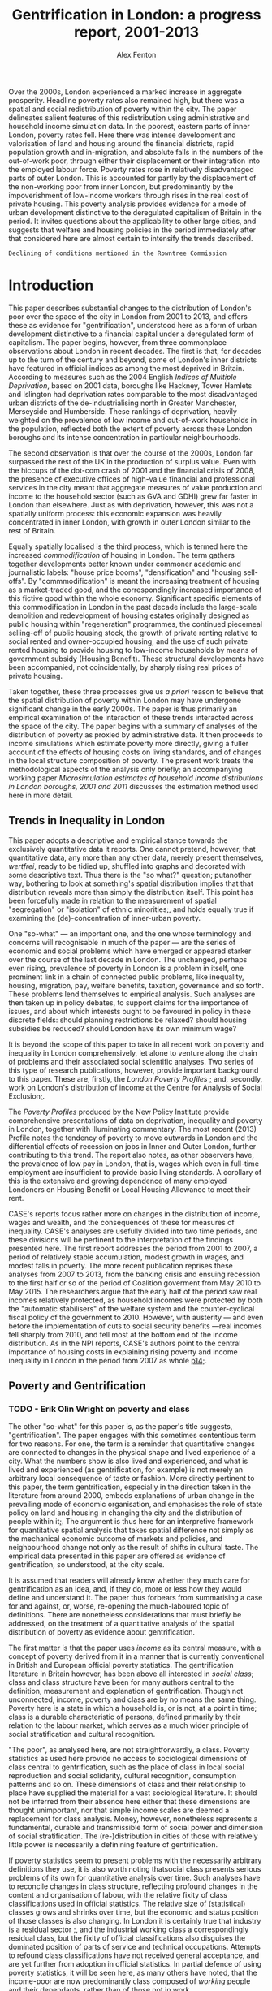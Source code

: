 #+TITLE: Gentrification in London: a progress report, 2001-2013
#+AUTHOR: Alex Fenton
#+PROPERTY: header-args:R :session *R-LondonGrowthPoverty* :cache yes :exports results
#+OPTIONS: toc:nil
#+LATEX_CLASS: generic-paper
#+LATEX_HEADER:\IfFileExists{secca-article.sty}{\usepackage{secca-article}}{}
#+LATEX_HEADER: \addbibresource{everything.bib}

#+BEGIN_ABSTRACT
Over the 2000s, London experienced a marked increase in aggregate prosperity. Headline poverty rates also remained high, but there was a spatial and social redistribution of poverty within the city. The paper delineates salient features of this redistribution using administrative and household income simulation data. In the poorest, eastern parts of inner London, poverty rates fell. Here there was intense development and valorisation of land and housing around the financial districts, rapid population growth and in-migration, and absolute falls in the numbers of the out-of-work poor, through either their displacement or their integration into the employed labour force. Poverty rates rose in relatively disadvantaged parts of outer London. This is accounted for partly by the displacement of the non-working poor from inner London, but predominantly by the impoverishment of low-income workers through rises in the real cost of private housing. This poverty analysis provides evidence for a mode of urban development distinctive to the deregulated capitalism of Britain in the period. It invites questions about the applicability to other large cities, and suggests that welfare and housing policies in the period immediately after that considered here are almost certain to intensify the trends described.
#+END_ABSTRACT

#+TOC: headlines 2
#+LATEX: \listoftables
#+LATEX: \listoffigures

=Declining of conditions mentioned in the Rowntree Commission=
* Introduction
This paper describes substantial changes to the distribution of London's poor over the space of the city in London from 2001 to 2013, and offers these as evidence for "gentrification", understood here as a form of urban development distinctive to a financial capital under a deregulated form of capitalism. The paper begins, however, from three commonplace observations about London in recent decades. The first is that, for decades up to the turn of the century and beyond, some of London's inner districts have featured in official indices as among the most deprived in Britain. According to measures such as the 2004 English /Indices of Multiple Deprivation/, based on 2001 data, boroughs like Hackney, Tower Hamlets and Islington had deprivation rates comparable to the most disadvantaged urban districts of the de-industrialising north in Greater Manchester, Merseyside and Humberside. These rankings of deprivation, heavily weighted on the prevalence of low income and out-of-work households in the population, reflected both the extent of poverty across these London boroughs and its intense concentration in particular neighbourhoods.

The second observation is that over the course of the 2000s, London far surpassed the rest of the UK in the production of surplus value. Even with the hiccups of the dot-com crash of 2001 and the financial crisis of 2008, the presence of executive offices of high-value financial and professional services in the city meant that aggregate measures of value production and income to the household sector (such as GVA and GDHI) grew far faster in London than elsewhere. Just as with deprivation, however, this was not a spatially uniform process: this economic expansion was heavily concentrated in inner London, with growth in outer London similar to the rest of Britain.

Equally spatially localised is the third process, which is termed here the increased /commodification/ of housing in London. The term gathers together developments better known under commoner academic and journalistic labels: "house price booms", "densification" and  "housing sell-offs". By "commmodification" is meant the increasing treatment of housing as a market-traded good, and the correspondingly increased importance of this fictive good within the whole economy. Significant specific elements of this commodification in London in the past decade include the large-scale demolition and redevelopment of housing estates originally designed as public housing within "regeneration" programmes, the continued piecemeal selling-off of public housing stock, the growth of private renting relative to social rented and owner-occupied housing, and the use of such private rented housing to provide housing to low-income households by means of government subsidy (Housing Benefit). These structural developments have been accompanied, not coincidentally, by sharply rising real prices of private housing.

Taken together, these three processes give us /a priori/ reason to believe that the spatial distribution of poverty within London may have undergone significant change in the early 2000s. The paper is thus primarily an empirical examination of the interaction of these trends interacted across the space of the city. The paper begins with a summary of analyses of the distribution of poverty as proxied by administrative data. It then proceeds to income simulations which estimate  poverty more directly, giving a fuller account of the effects of housing costs on living standards, and of changes in the local structure composition of poverty. The present work treats the methodological aspects of the analysis only briefly; an accompanying working paper /Microsimulation estimates of household income distributions in London boroughs, 2001 and 2011/ discusses the estimation method used  here in more detail.

** Trends in Inequality in London
This paper adopts a descriptive and empirical stance towards the exclusively quantitative data it reports. One cannot pretend, however, that quantitative data, any more than any other data, merely present themselves, /wertfrei/, ready to be tidied up, shuffled into graphs and decorated with some descriptive text. Thus there is the "so what?" question; putanother way, bothering to look at something's spatial distribution implies that that distribution reveals more than simply the distribution itself. This point has been forcefully made in relation to the measurement of spatial "segregation" or "isolation" of ethnic minorities[[cite:simpson_statistics_2004][;]], and holds equally true if examining the (de)-concentration of inner-urban poverty.

One "so-what" — an important one, and the one whose terminology and concerns will recognisable in much of the paper — are the series of economic and social problems which have emerged or appeared starker over the course of the last decade in London. The unchanged, perhaps even rising, prevalence of poverty in London is a problem in itself, one prominent link in a chain of connected public problems, like inequality, housing, migration, pay, welfare benefits, taxation, governance and so forth. These problems lend themselves to empirical analysis. Such analyses are then taken up in policy debates, to support claims for the importance of issues, and about which interests ought to be favoured in policy in these discrete fields: should planning restrictions be relaxed? should housing subsidies be reduced? should London have its own minimum wage?

It is beyond the scope of this paper to take in all recent work on poverty and inequality in London comprehensively, let alone to venture along the chain of problems and their associated social scientific analyses. Two series of this type of research publications, however, provide important background to this paper. These are, firstly, the /London Poverty Profiles/ [[cite:aldridge_londons_2013][;]] and, secondly, work on London's distribution of income at the Centre for Analysis of Social Exclusion[[cite:lupton_prosperity_2013,vizard_changing_2015][;]].

The /Poverty Profiles/ produced by the New Policy Institute provide comprehensive presentations of data on deprivation, inequality and poverty in London, together with illuminating commentary. The most recent (2013) Profile notes the tendency of poverty to move outwards in London and the differential effects of recession on jobs in Inner and Outer London, further contributing to this trend. The report also notes, as other observers have, the prevalence of low pay in London, that is, wages which even in full-time employment are insufficient to provide basic living standards. A corollary of this is the extensive and growing dependence of many employed Londoners on Housing Benefit or Local Housing Allowance to meet their rent.

CASE's reports focus rather more on changes in the distribution of income, wages and wealth, and the consequences of these for measures of inequality. CASE's analyses are usefully divided into two time periods, and these divisions will be pertinent to the interpretation of the findings presented here. The first report addresses the period from 2001 to 2007, a period of relatively stable accumulation, modest growth in wages, and modest falls in poverty. The more recent publication reprises these analyses from 2007 to 2013, from the banking crisis and ensuing recession to the first half or so of the period of Coalition goverment from May 2010 to May 2015. The researchers argue that the early half of the period saw real incomes relatively protected, as household incomes were protected by both the "automatic stabilisers" of the welfare system and the counter-cyclical fiscal policy of the government to 2010. However, with austerity — and even before the implementation of cuts to social security benefits —real incomes fell sharply from 2010, and fell most at the bottom end of the income distribution. As in the NPI reports, CASE's authors point to the central importance of housing costs in explaining rising poverty and income inequality in London in the period from 2007 as whole [[cite:vizard_changing_2015][p14;]].

** Poverty and Gentrification
*** TODO - Erik Olin Wright on poverty and class
The other "so-what" for this paper is, as the paper's title suggests, "gentrification". The paper engages with this sometimes contentious term for two reasons. For one, the term is a reminder that quantitative changes are connected to changes in the physical shape and lived experience of a city. What the numbers show is also lived and experienced, and what is lived and experienced (as gentrification, for example) is not merely an arbitrary local consequence of taste or fashion. More directly pertinent to this paper, the term gentrification, especially in the direction taken in the literature from around 2000, embeds explanations of urban change in the prevailing mode of economic organisation, and emphasises the role of state policy on land and housing in changing the city and the distribution of people within it[[cite:hackworth_changing_2001][;]]. The argument is thus here for an interpretive framework for quantitative spatial analysis that takes spatial difference not simply as the mechanical economic outcome of markets and policies, and neighbourhood change not only as the result of shifts in cultural taste. The empirical data presented in this paper are offered as evidence of gentrification, so understood, at the city scale.

It is assumed that readers will already know whether they much care for gentrification as an idea, and, if they do, more or less how they would define and understand it. The paper thus forbears from summarising a case for and against, or, worse, re-opening the much-laboured topic of definitions. There are nonetheless considerations that must briefly be addressed, on the treatment of a quantitative analysis of the spatial distribution of poverty as evidence about gentrification.

The first matter is that the paper uses /income/ as its central measure, with a concept of poverty derived from it in a manner that is currently conventional in British and European official poverty statistics. The gentrification literature in Britain however, has been above all interested in /social class/; class and class structure have been for many authors central to the definition, measurement and explanation of gentrification. Though not unconnected, income, poverty and class are by no means the same thing. Poverty here is a state in which a household is, or is not, at a point in time; class is a durable characteristic of persons, defined primarily by their relation to the labour market, which serves as a much wider principle of social stratification and cultural recognition.

"The poor", as analysed here, are not straightforwardly, a class. Poverty statistics as used here provide no access to sociological dimensions of class central to gentrification, such as the place of class in local social reproduction and social solidarity, cultural recognition, consumption patterns and so on. These dimensions of class and their relationship to place have supplied the material for a vast sociological literature.  It should not be inferred from their absence here either that these dimensions are thought unimportant, nor that simple income scales are deemed a replacement for class analysis. Money, however, nonetheless represents a fundamental, durable and transmissible form of social power and dimension of social stratification. The (re-)distribution in cities of those with relatively little power is necessarily a definining feature of gentrification.

If poverty statistics seem to present problems with the necessarily arbitrary definitions they use, it is also worth noting thatsocial class presents serious problems of its own for quantitative analysis over time. Such analyses have to reconcile changes in class structure, reflecting profound changes in the content and organisation of labour, with the relative fixity of class classifications used in official statistics. The relative size of (statistical) classes grows and shrinks over time, but the economic and status position of those classes is also changing. In London it is certainly true that industry is a residual sector [[cite:hamnett_new_2009][;]], and the industrial working class a correspondingly residual class, but the fixity of official classifications also disguises the dominated position of parts of service and technical occupations. Attempts to refound class classifications have not received general acceptance, and are yet further from adoption in official statistics. In partial defence of using poverty statistics, it will be seen here, as many others have noted, that the income-poor are now predominantly class composed of /working/ people and their dependants, rather than of those not in work.

/Displacement/ is another watchword of gentrification studies that is relevant to the interpretation of the material which follows: whether, and how, changes in neighbourhoods lead to the exclusion of previous residents.  The notion of displacement appears to set a high burden of proof for those seeking to demonstrate gentrification[[cite:slater_eviction_2006][p748;]]. Not only must something be shown to have occurred (people moving away, a change in the character of the neighbourhood), but it must also be attributable to the recomposition of the neighbourhood /and/ be demonstrated to be involuntary or disadvantageous.

This paper reports only area aggregate rates and counts, and does so only at two cross-sections. It has nothing direct to say about the changing circumstances of individuals and households over time, let alone the structure of motivations and constraints within which such changes have unfolded. Although the analysis examines the composition of poverty over time, it cannot assess the different possible causes of change — the improved circumstances of existing residents, as against moves, voluntary or otherwise, of populations in and out of areas. The area aggregate changes discussed here are in thus necessary, but not sufficient evidence, for one form of displacement. The extent to which the changes presented reflect "displacement" is left open. A sanguine view, however, that the spatial redistribution of poverty demonstrated can be attributed to the beneficial workings of an expanding economy, active labour market interventions and the exercise of residential choice in housing is implausible. Very few, after all, choose to be poor.
* Outline, Methods and Sources
The empirical analysis which follows is divided into two main sections. The first uses administrative data to describe the changing /distribution/ of poverty over the period 2001 to 2013. It looks particularly at the relationship between this and patterns of population growth and housing development. The second section uses simulation data to look in more detail at the changing /composition/ of poverty, in particular, changes in housing tenure and employment status. Two different sources are used for these two sections.
** Administrative poverty proxies
Standard UK government survey measures of income poverty are not available at spatial scales below regions. The first section uses a proxy measure, the /Unadjusted Means-Tested Benefits Rate/ (UMBR). This dataset provides observations annually from 2001 to 2013, for around 40,000 small geographic units in Britain, including somewhat under 5,000 in London, and is based on administrative data on major means-tested social security benefits, such as Income Support and Job-Seeker's Allowance[[cite:fenton_unadjusted_2015][;]]. It is not directly a poverty rate (because not all poor households receive means-tested benefits, and not all benefit recipients are income-poor), but exhibits a strongly linear correlation with conventional poverty rates. The advantages of this dataset for the analysis lie in its geographic detail and consistent measurement for the period of interest. It is measured to UK-standard geographic boundaries, which enable it to be linked to other data sources, as here, where it is examined against administrative data on dwelling value and numbers.
** Income Simulations
A disadvantage of UMBR, and of deprivation indices using similar approaches, is that they say little about the composition of poverty, and are insensitive to increases in in-work poverty caused by low wages and housing costs. For this reason, the second empirical section uses simulated estimates of the whole income distribution for individual London boroughs to refine the findings from the preceding section. These simulation estimates combine local area census tables and tax data with detailed sample survey information on income from the /Households Below Average Income/ (HBAI) series. The simulation technique and the resulting estimates are discussed in detail in an accompanying paper, /Microsimulation estimates of household income distributions in London boroughs, 2001 and 2011/. In short, they allow the kind of income and poverty analyses typically done with HBAI at national and regional level to be carried out for smaller areas, here London boroughs. Their value for the present work lies particularly in their measuring income poverty directly in conventional terms, accounting for household size and housing costs, and the possibility of looking at income and poverty prevalence for population subgroups.
* The Spatial Redistribution of Poverty
Figure \ref{fig:umbr-distribution} presents the distribution of poverty (based on the UMBR proxy) across London in four years between 2001 and 2013. In it around 4,800 base areal units, Lower-Level Super Output Areas,  are grouped into hexagonal zones. The space allotted to inner London is increased to show the geographic trends more clearly. The approximate boundaries of the five NUTS2 areas of London — based on the Office for National Statistics definition[fn:2] — are outlined with thick white lines.

The picture presented will be familiar from any number of mappings of income poverty, material deprivation and social exclusion based on a wide variety of sources[[cite:mclennan_english_2011][p69;For example, ]]. It shows the highest concentrations of poverty in inner East London, particularly in the boroughs of Hackney, Tower Hamlets and Islington, and extending into parts of Islington, Southwark and Lambeth. Although the areas with the absolute highest poverty in 2001 were in inner London, parts of outer London also have high poverty rates, notably in Brent, Croydon and Enfield.

#+NAME: my-libraries
#+BEGIN_SRC R :exports none :results output silent
  library(readr)
  library(ggplot2)
  library(reldist)
  library(plyr)
  library(reshape2)
  library(data.table)
  library(scales)
  library(gridExtra)
  source("../r/ipf_functions.r")
  source("chart_style.r")
  # Definitions of London boroughs, names
  source("little_helpers.r")
#+END_SRC

#+NAME: my-secret-setup-umbr
#+BEGIN_SRC R :exports none :results output silent
  if ( ! exists("umbr.l") ) {
    umbr <- read_csv("../../umbr2/umbr14-esw.csv")
    # LSOA to LA, London only
    oa.11.lookup <- read_csv("oa_lsoa_msoa_la_lookup.csv")
    lsoa.2.la.ln <- subset(oa.11.lookup,
                           ! duplicated(LSOA11CD) &
                           (LAD11NM %in% borough.defs$LA.NAME))
    umbr.l <- merge(umbr, lsoa.2.la.ln,
                    by.x="Geogcode", by.y="LSOA11CD")
    umbr.l <- merge(umbr.l, borough.defs,
                    by.x="LAD11NM", by.y="LA.NAME")
  }

  # Hexagon design
  if ( ! exists("umbr.hex") ) {
      # Centroids
      lsoa.hexes <- read_csv("hex_lsoa_memberships.csv")

      umbr.hex <- data.table(merge(umbr.l, lsoa.hexes,
                                   by.x="Geogcode", by.y="lsoa"))
      # The ggplot map outlines to go with this
      base.hex <- read_csv("hex_outlines_hexes.csv")
      la.hex <- read_csv("hex_outlines_la.csv")
      nuts3.hex <- read_csv("hex_outlines_nuts3.csv") # This is old NUTS!
  }
#+END_SRC

#+NAME: fig:umbr-distribution
#+BEGIN_SRC R :results output graphics :file fig/umbr-hex-distr.pdf :width 4.5 :height 3.5
  hex.rates <- umbr.hex[,list("All.MTB"=sum(All.MTB, na.rm=TRUE),
                              "Hholds"=sum(Hholds, na.rm=TRUE)),
                        by=c("Year", "hex.id")]
  hex.rates[,UMBR:=All.MTB/Hholds]

  hex.toplot <- merge(base.hex, hex.rates, by.x="id", by.y="hex.id")
  hex.toplot <- subset(hex.toplot, Year %in% c(2001, 2006, 2009, 2013))

  # Must be in correct order to plot correctly
  hex.toplot <- hex.toplot[order(hex.toplot$Year,
                                 hex.toplot$id,
                                 hex.toplot$order),]

  ggplot(data=hex.toplot, aes(x=long, y=lat, group=group)) +
      geom_polygon(aes(fill=UMBR), alpha=1) +
      scale_fill_gradientn("UMBR", colours=c(blue, grey.1, red.1,  red.2, red.3),
                           guide="colorbar", label=percent) +
      geom_polygon(data=la.hex, aes(group=la),
                   fill="transparent", colour=white, size=0.25) +
      geom_polygon(data=nuts3.hex, aes(group=n3),
                   fill="transparent", colour=white, size=1) +
      facet_wrap(~Year) +
      coord_equal() +
      the_map_theme_legend_right
#+END_SRC

#+LABEL: fig:umbr-distribution
#+CAPTION[Map of distribution of UMBR poverty proxy rate in London since 2001]: Distribution of UMBR poverty proxy rate in London, 2001, 2005, 2009 and 2013. The approximate outlines of the NUTS3 divisions are shown in white.
#+RESULTS[1d1b66bca78aa525b3f5e215e26b4a53dc3846df]: fig:umbr-distribution
[[file:fig/umbr-hex-distr.pdf]]

#+NAME: fig:umbr-hex-change
#+BEGIN_SRC R :results output graphics :file fig/umbr-hex-change.pdf :width 4.5 :height 2
  hex.diffs <- merge(subset(hex.rates, Year==2001),
                     subset(hex.rates, Year==2013),
                     by="hex.id", suffixes=c(".01", ".13"))
  hex.d.toplot <- merge(base.hex, hex.diffs, by.x="id", by.y="hex.id")
  hex.d.toplot <- hex.d.toplot[order(hex.d.toplot$id, hex.d.toplot$order),]

  chg.min <- min(hex.d.toplot$UMBR.13 - hex.d.toplot$UMBR.01)
  chg.max <- max(hex.d.toplot$UMBR.13 - hex.d.toplot$UMBR.01)
  # chg.min is roughly double chg.max

  colpal.unbalanced <- c(dark.blue, blue, grey.1, red.2)
  colpal.breaks <- rescale(c(chg.min, mean(chg.min,0), 0, chg.max))
ggplot(data=hex.d.toplot, aes(x=long, y=lat, group=group)) +
    geom_polygon(aes(fill=UMBR.13-UMBR.01), alpha=1) +
    scale_fill_gradientn("UMBR change\n2001-13",
                         colours=colpal.unbalanced,
                         values=colpal.breaks,
                         labels=percent_format()) +
        geom_polygon(data=la.hex, aes(group=la),
                     fill="transparent", colour=white, size=0.25) +
            geom_polygon(data=nuts3.hex, aes(group=n3),
                         fill="transparent", colour=white, size=1) +
                coord_equal() +
                    the_map_theme_legend_right
#+END_SRC

#+LABEL: fig:umbr-hex-change
#+CAPTION[Map of changes in the UMBR poverty proxy rate 2001 - 2013]: Changes in the UMBR poverty proxy rate, showing the difference between the 2001 and 2013 rates.
#+RESULTS[85c1ef08473567f5f001fa56804c8061d92bb8e2]: fig:umbr-hex-change
[[file:fig/umbr-hex-change.pdf]]

The maps also show, however, the changes in this distribution over the period examined here. The poverty proxy rate fell sharply in the areas of its highest concentration in inner East London, which is consistent with, for example, trends in official deprivation indices[[cite:leeser_english_2011][;]]. In the same time period, poverty rates have risen in several parts of outer London, above all in those parts which started the period relatively deprived in comparison to outer London as a whole. This change is brought out clearly in figure \ref{fig:umbr-hex-change}. In the most-changed parts of inner London, UMBR rates fell by as much as 12 percentage points (for reference, the most deprived parts of inner East London having rates in 2001 in the range of 30 to 40).

#+NAME: fig:umbr-nuts-changes
#+BEGIN_SRC R :results output graphics :file fig/umbr-nuts3-changes.pdf :width 4.5 :height 2.5
  umbr.l.dt <- data.table(umbr.l)

  inout <- data.table(umbr.l)[,sum(All.MTB, na.rm=TRUE) /
                                  sum(Hholds, na.rm=TRUE),
                              by=c("Year","NUTS2")]
  inout$NUTS2 <- gsub(" - ", "\n", inout$NUTS2)

  my.nuts.pal <- c(dark.blue, red.3, blue, grey.2, red.2)
  ggplot(inout, aes(x=Year, y=V1)) +
  geom_line(aes(colour=NUTS2), linetype=1, size=1) +
  geom_smooth(method="lm", aes(colour=NUTS2),
              se=FALSE, linetype=3, size=1) +
  scale_colour_manual("", values=my.nuts.pal) +
  labs(x="Year", y="UMBR") +
  theme(legend.position="right")
#+END_SRC

#+LABEL: fig:umbr-nuts-changes
#+CAPTION[UMBR rates by NUTS3 areas, 2001 to 2013]: UMBR aggregate rates by NUTS3 areas, 2001 to 2013.
#+RESULTS[4af4cabacdd1f494a43e7b9a97ff848d6d07bb78]: fig:umbr-nuts-changes
[[file:fig/umbr-nuts3-changes.pdf]]

The underlying trend is made yet clearer in figure \ref{fig:umbr-nuts-changes} by charting the aggregate UMBR rate for the five NUTS2 areas over the 2000s. Inner East London saw sharply falling poverty rates, whilst all three Outer London areas had rising poverty. Inner and Outer East London appear to be rapidly converging. The effects of the recession show up here as a rise in the poverty rate (primarily due to increases in the number of Job-Seeker's Allowance claims). This rise was greater in Outer London, and the recovery from it slower; in most of Inner London, the benefit-based proxy had not, by 2013, reached its pre-recession low.

** Population growth, densification and valorisation of housing
It is important to note that the poverty proxy rates in many of the poorest neighbourhoods fell primarily not because the /number/ of poor people (the numerator of the UMBR rate), decreased, but because there were large increases in the total households in the area (the denominator of the UMBR rate). There is a consistent relationship between dwelling density, poverty, and increase in population over the period. The poorest neighbourhoods in 2001 were those most densely built-up with dwellings. These same dense, poor, inner London neighbourhoods were subject to the greatest increases in density through net additions to the dwelling stock. The  net upward change in total population in these areas was much greater than growth in the poor population, as measured by UMBR.

In the relatively deprived neighbourhoods of Outer London by contrast, increases in the poor population were of similar size to the increases in the household totals, and poverty rates rose. As figure \ref{fig:household-increase} shows, few parts of Outer London experienced anything like the intensity of development and net additions to the household population. The most intense development of housing occurred in the former Docklands, and in parts of Tower Hamlets, Hackney and Islington — i.e., surrounding the two main financial districts of London, the City and the Docklands.

#+NAME: fig:household-increase
#+BEGIN_SRC R :results output graphics :file fig/umbr-households.pdf :width 4.5 :height 2
  chg.min <- min(hex.d.toplot$Hholds.13 / hex.d.toplot$Hholds.01 - 1)
  chg.max <- max(hex.d.toplot$Hholds.13 / hex.d.toplot$Hholds.01 - 1)

  ggplot(data=hex.d.toplot, aes(x=long, y=lat, group=group)) +
      geom_polygon(aes(fill=Hholds.13/Hholds.01-1), alpha=1) +
          scale_fill_gradientn("Households % increase",
                               colours=colpal.diverging,
                               values=rescale(c(chg.min, 0, chg.max))) +
              geom_polygon(data=nuts3.hex, aes(group=n3), fill="transparent", colour="white", size=1) +
              geom_polygon(data=la.hex, aes(group=la), fill="transparent", colour="white", size=0.25) +
                  coord_equal() +
                      the_map_theme_legend_right
#+END_SRC

#+LABEL: fig:household-increase
#+CAPTION[Map of household growth 2001-2013]: Proportional change in the total number of households 2001 to 2013 (based on the UMBR dataset).
#+RESULTS[8978138795b67210ec616706e11c2ddd9e4139d1]: fig:household-increase
[[file:fig/umbr-households.pdf]]

Furthermore, this housing, as with that of developments further west on the river Thames, was of high value relative to what stood there at the start of the period under study. Figure \ref{fig:dwelling-value-change} uses Council Tax banding information to show this upward shift in mean values in inner East London and along the riverside. Council Tax bandings are preferred here to market sale prices as a measure of dwelling value because they are assessed from the notional price at a fixed point in time, thus making values comparable without need to adjust for overall house price inflation. Thus the shifts in mean value here reflect only the effects of demolitions and additions to the housing stock: what kind of housing was built, and what kind of housing was removed.

#+NAME: fig:dwelling-value-change
#+BEGIN_SRC R :results output graphics :file fig/dwell-value.pdf :width 4.5 :height 2
  dw.01 <- read.delim("../data/lnd-ctax_band-lsoa-2001.tab", skip=5)
  dw.01 <- dw.01[,c(1:10, 13, 14, 16, 18, 20, 22, 24, 26, 28, 30)]
  colnames(dw.01)[11:20] = c("All", LETTERS[1:8], "X")
  dw.01$value.tot <- apply(dw.01[,LETTERS[1:8]], 1,
                           function(x) sum(x * 1:8) )
  dw.01$mean.band <- apply(dw.01[,LETTERS[1:8]], 1,
                           function(x) sum(x * 1:8) / sum(x) )

  dw.11 <- read.delim("../data/lnd-ctax_band-lsoa-2011.tab", skip=5)
  dw.11 = dw.11[,c(11, 15, 16, 18, 20, 22, 24, 26, 28, 30, 32, 34)]
  colnames(dw.11)[2:12] = c("All", LETTERS[1:8], "I", "X")
  dw.11$value.tot <- apply(dw.11[,LETTERS[1:8]], 1,
                           function(x) sum(x * 1:8) )
  dw.11$mean.band <- apply(dw.11[,LETTERS[1:8]], 1,
                           function(x) sum(x * 1:8) / sum(x) )

  dw <- merge(dw.01, dw.11, by="LSOA_CODE",
              all.y=FALSE, suffixes=c(".01", ".11"))
  hex.01 <- read.csv("hex_lsoa01_memberships.csv")
  dw.hex <- merge(dw, hex.01, by.x="LSOA_CODE", by.y="LSOA01CD")
  hex.tots <- aggregate(cbind(All.01, All.11,
                              value.tot.01, value.tot.11)~hex.id, dw.hex, sum)

  hex.tots$mean.value.01 <- with(hex.tots, value.tot.01/All.01)
  hex.tots$mean.value.11 <- with(hex.tots, value.tot.11/All.11)
  hex.tots$value.change <- with(hex.tots, mean.value.11 - mean.value.01)

  hx.to.plot <- merge(hex.tots, base.hex, by.x="hex.id", by.y="id")
  hx.to.plot <- hx.to.plot[order(hx.to.plot$hex.id, hx.to.plot$order),]

  ggplot(data=hx.to.plot, aes(x=long, y=lat, group=group)) +
      geom_polygon(aes(fill=value.change), alpha=1) +
          scale_fill_gradientn("Mean Tax Band shift",
                               colours=colpal.diverging) +
              geom_polygon(data=nuts3.hex, aes(group=n3), fill="transparent", colour="white", size=1) +
                  geom_polygon(data=la.hex, aes(group=la), fill="transparent", colour="white", size=0.25) +
                      coord_equal() +
                          the_map_theme_legend_right
#+END_SRC

#+LABEL: fig:dwelling-value-change
#+CAPTION[Map of shift in mean dwelling value, 2001 to 2011]: Shift in mean dwelling value, based on Council Tax records, 2001 to 2011.
#+RESULTS[5fa03bcbeabbe117a22813987f0d13e714190300]: fig:dwelling-value-change
[[file:fig/dwell-value.pdf]]

To summarise our results thus far: we cannot judge what proportion of the increased counts of poverty (proxied here by social security benefits) in outer London are the consequence of moves by poor households from inner to outer London. We can, however, be certain that the spatial distribution of net additional poor households was markedly different to the prior distribution of poverty. Additional information on household growth and dwelling value change in high-poverty areas of inner London confirm the distinct pattern of investment in land and housing, on sites that "evince that mix of relative deprivation and development potential which promises a substantial uplift in value, given the right catalytic boost."[[cite:keddie_market_2010][p58;]]

Given the influence in some areas of net additional housing upon poverty rates, it should be acknowledged that there has been a debate about whether "new build gentrification" might be regarded as benign, because it does not appear to directly displace existing residents[[cite:davidson_new-build_2010][;A summary, and a case "against" new-build gentrification can be found in]]. Major housing developments in London included both formerly industrial or commercial land, and sites with large amounts of existing social housing. The dwelling stock data used here offer opportunities to pursue this question further, but this must be taken up elsewhere. We turn instead to the simulation estimates, to examine the apparent redistribution of poverty to outer London more closely.
* The Changing Structure of Poverty
Whilst small-area proxies allow investigation of the fine spatial distribution of poverty, they also omit pertinent information. In the current context perhaps the most important of these is the effect of housing costs on the adequacy of incomes that households have left for consumption, and hence the prevalence of in-work poverty. UMBR directly counts only low-income households receiving out-of-work income-replacement benefits, whilst research such as the /Poverty Profiles/ points to the sharply rising proportion of the poor who are poor /despite/ being in work. A different approach is necessary to acccount for the effects of such changes on the composition of poverty on its spatial distribution.

The remaining results presented in this paper come from borough-level income and poverty simulations using /Households Below Average Income/ and census data. The simulations employ a standard notion of reported income from all sources (earnings, benefits, investments), which is deemed shared within a benefit unit (roughly, a family), adjusted for the number of adults and children who live on that income, and measured after housing costs have been deducted in order to give a residual income available for consumption. A person is defined as poor when the benefit unit of which they are a member has such an income which is less than 60% of the national median[fn:4]. These simulations imply London-wide poverty rates and income distributions that are consistent with, though not identical to those derived directly from HBAI; the accompanying paper looks at this in more detail[fn:1]. 

#+NAME: setup-simulations
#+BEGIN_SRC R :exports none :results silent
  setwd("../ipf")

  # Load the HBAI datasets
  if ( ! exists("hbai.01.ln") ) {
      source("frs_2001-load_recode.r")
      hbai.01.ln <- subset(hbai, GVTREGN==8)
  }
  if ( ! exists("hbai.11.ln") ) {
      source("frs_2011-load_recode.r")
      hbai.11.ln <- subset(hbai, GVTREGN==8)
  }

  # Some variable definitions
  tenures <- c(rep("Soc Rent",2),rep("Pvt Rent", 2),
               rep("Own", 2), "Pvt Rent")
  hbai.01.ln$tenure.3 <- tenures[hbai.01.ln$TENTYPE]
  hbai.11.ln$tenure.3 <- tenures[hbai.11.ln$PTENTYP2]


  working <- c(rep("Working",5), "Not Wkg Age",
               rep("Workless",2))
  hbai.01.ln$workless.bu <- working[hbai.01.ln$ECOBU]
  hbai.11.ln$workless.bu <- working[hbai.11.ln$ECOBU]

  # Sims to count number of benefit units and people, whole population
  if ( ! exists("nonexistent") ) { # Always remake
      newts.01 <- read.csv("../ipf/weights/london_la_2001-multilev_with_stwts.csv",
                           row.names=1)

      colnames(newts.01) <- gsub("\\.", " ", colnames(newts.01))
      sims.01.bu <- area.simulations(newts.01, hbai.01.ln, "SERNUM")
      sims.01.ppl <- area.simulations(newts.01, hbai.01.ln, "SERNUM",
                                      with(hbai.01.ln, G_NEWPP / G_NEWBU) )
      # Poor households only
      hbai.01.poor <- subset(hbai.01.ln, LOW60AHC==1)
      pov.sim.01 <- area.simulations(newts.01, hbai.01.poor, "SERNUM",
                                     with(hbai.01.poor, G_NEWPP / G_NEWBU))
  }

  if ( ! exists("nonexistent") ) { # Always remake
      newts.11 <- read.csv("../ipf/weights/london_la_2011-multilev_with_stwts.csv",
                           row.names=1)
      colnames(newts.11) <- gsub("\\.", " ", colnames(newts.11))
      sims.11.bu <- area.simulations(newts.11, hbai.11.ln, "SERNUM")
      sims.11.ppl <- area.simulations(newts.11, hbai.11.ln, "SERNUM",
                                      with(hbai.11.ln, G_NEWPP / G_NEWBU) )
      # For looking at the composition of poor households
      hbai.11.poor <- subset(hbai.11.ln, LOW60AHC==1)
      pov.sim.11 <- area.simulations(newts.11, hbai.11.poor, "SERNUM",
                                     with(hbai.11.poor, G_NEWPP / G_NEWBU))
  }

  setwd("../paper")


  # Helper function for packing out borough-by-NUTS2 charts so that they look nice and griddy. Expects a standared melted data.frame with two id.vars representing the upper (NUTS2) and lower (LA) levels. Pads out with empty rows so that there are an identical number of lower levels per upper level.
  pad.with.stuff <- function(df, upper.group, lower.group,
                             dummy.value=0) {
      out.df <- df
      members <- tapply(df[,lower.group], df[,upper.group],
                        function(l) length(unique(l)))
      for ( u.grp in names(members) ) {
          pad.len <- max(members) - members[[u.grp]]
          if ( pad.len == 0 )  { next }
          pad <- data.frame(variable=df[,"variable"][1],
                            value=rep(dummy.value, pad.len))
          pad[,upper.group] <- u.grp
          pad[,lower.group] <- sapply(1:pad.len,
                                      function(i) paste(rep(" ", i),
                                                        collapse=""))
          out.df <- rbind(out.df, pad)
      }
      out.df
  }
#+END_SRC

The changes in borough poverty rates and income now presented reflect a wide variety of effects over a decade, including the movement of people, the changing circumstances of households, altered tax and benefit regimes, conditions in the labour market, and changes to the housing stock. Since the estimation method relies on population census data, the time periods compared are 2001 (using 2001 Census data and HBAI 2001/02) and 2011 (using that year's Census and HBAI 2011/12).

These particular time points have some bearing on the analysis. Median real income AHC rose in London from 2001/02 up until 2007/08, but then fell back sharply, such that it was no higher at the end of the period than the start[fn:3]. Mean real income, which, unlike the median, is influenced by the values of top incomes, in fact fell over the decade as a whole. Changes in borough median income plotted in figure \ref{fig:median-income-change} nicely illustrate the net effects of the period of growth and the first years of the recession. Median incomes in the poorest boroughs were flat over the decade, whilst median incomes fell more sharply in more wealthy boroughs[fn:5]. The lowest-income boroughs in inner London had the lowest shares of household income deriving from earnings, whilst income from benefits was relatively protected against inflation in the early pre-coalition phase of the recession.

#+NAME: fig:median-income-change
#+BEGIN_SRC R  :results output graphics :file fig/income_change-boroughs-2001_11.pdf :width 4.5 :height 3.5
  deflators.bhc <- c("2001"=172.9, "2011"=234.7)
  deflators.ahc <- c("2001"=164.5, "2011"=222.0)

  mds <- merge(area.sim.quantiles(sims.01.ppl, ~S_OE_AHC),
               area.sim.quantiles(sims.11.ppl, ~S_OE_AHC),
               by=0, suffixes=c(".01", ".11") )
  mds$Y2001.median.inflated <- mds[,"0.5.01"] * deflators.ahc["2011"] / deflators.ahc["2001"]
  mds$Y2011.median <- mds[,"0.5.11"]

  ## area.sim.means(sims.01.bu, ~S_OE_AHC)
  ## area.sim.means(sims.11.bu, ~S_OE_AHC)

  # Earned vs total net income
  earn.comp <- do.call(rbind, lapply(sims.01.bu, svytotal,
                                     x=~ENTERNBU+HNTINCBU))
  mds$earn.prop <- earn.comp[,1] / rowSums(earn.comp)

  mds.with.codes <- merge(mds, borough.defs, by.x="Row.names", by.y="LA.NAME")

  ggplot(mds.with.codes, aes(x=Y2001.median.inflated,
                  y=Y2011.median,
                  colour=earn.prop,
                  shape=InOutLondon)) +
      geom_abline(aes(slope=1), linetype=3) +
      geom_point() +
      scale_x_continuous("2001 Income  (equivalised, AHC, 2011/12 prices)") +
      scale_y_continuous("2011 Income (equivalised, AHC)") +
      scale_colour_gradientn("Prop. net income\nfrom earnings, 2001",
                             colours=colpal.diverging.darker) +
      scale_shape_manual("", values=c(16,15)) +
      coord_equal()
#+END_SRC

#+LABEL: fig:median-income-change
#+CAPTION[Borough estimated real median incomes, 2001 and 2011]: Borough real median incomes (AHC, equivalised), 2001 and 2011. Points are shaded according to the proportion of net household income derived from earnings in 2001.
#+RESULTS[982b9867e2490511ac28f0e906f0301ffa0d4962]: fig:median-income-change
[[file:fig/income_change-boroughs-2001_11.pdf]]

As well as illustrating the spatially differentiated effects of recession and of the social security net, this is a reminder that the simulations compare two snapshots. The comparison is unavoidably coloured by the particular circumstances of each time, as well as showing longer-term trends. Some remarks on developments since 2011/12 are offered in the conclusion.
** Poverty change by district
Reprising the preceding analysis of the changing spatial distribution of poverty, figure \ref{fig:pov-change-boroughs} charts boroughs' poverty rates from the simulation in 2001 against their rate in 2011. Boroughs below and right of the dotted line had falling poverty rates, boroughs above and to the left, rising. This provides broad confirmation of the results of the analysis of the UMBR poverty proxy measure, using a set of sources independent of it. The poorest boroughs in both 2001 and 2011 were in inner East London, successively Newham, Tower Hamlet and Hackney, each with AHC poverty rates of greater than 40%. However, poverty rates fell in all inner East boroughs, most markedly in Islington and Hackney.

#+NAME: fig:pov-change-boroughs
#+BEGIN_SRC R :exports results :results output graphics :file fig/pov_change-boroughs-2001_11.pdf :width 4.5 :height 3
  pov <- merge(area.sim.table(sims.01.ppl, ~LOW60AHC),
               area.sim.table(sims.11.ppl, ~LOW60AHC),
               by=0, suffixes=c(".01",".11"))

  pov$pov.01 <- pov[,3] / rowSums(pov[,2:3])
  pov$pov.11 <- pov[,5] / rowSums(pov[,4:5])

  pov <- merge(pov, borough.defs, by.x="Row.names", by.y="LA.NAME")
  pov$NUTS2 <- factor(pov$NUTS2,
                      levels = c("Inner - East",
                          "Outer - East & NE",
                          "Outer - South",
                          "Inner - West",
                          "Outer - West & NW") )

  # Label selected boroughs
  interesting.boroughs <- c("Newham", "Hackney", "Tower Hamlets", "Islington",
                            "Enfield", "Croydon", "Hillingdon", "Camden",
                            "Brent", "Greenwich", "Kingston upon Thames",
                            "Haringey", "Westminster", "Ealing")
  pov$label <- ifelse(pov$Row.names %in% interesting.boroughs,
                      pov$LA.ABBR3, "")

  my.nuts.pal <- c(dark.blue, red.3, blue, grey.2, red.2)
  ggplot(pov, aes(x=pov.01, y=pov.11) ) +
      geom_abline(intercept=0, slope=1, linetype=3) +
      geom_point(aes(colour=NUTS215NM)) +
      geom_text(aes(label=label), size=2, hjust=-0.2) +
      scale_x_continuous("Poverty rate (people, AHC) 2001",
                         limits=c(0.15, 0.5)) +
      scale_y_continuous("Poverty rate (people, AHC) 2011",
                         limits=c(0.15, 0.5)) +
      scale_colour_manual(values=my.nuts.pal) +
      coord_equal() +
      facet_wrap(~NUTS2, ncol=3) +
      guides(colour=FALSE)
#+END_SRC

#+LABEL: fig:pov-change-boroughs
#+CAPTION[Change in borough poverty rates, 2001 to 2011]: Change in poverty rates (<60% national median income, equivalised after housing costs) by borough, 2001 to 2011.
#+RESULTS[b55f83452ac8fc16158605b3855fafb13dffd50d]: fig:pov-change-boroughs
[[file:fig/pov_change-boroughs-2001_11.pdf]]

By contrast, poverty rates rose in all of the boroughs in West and South outer London, and rose the most in the outer boroughs of Croydon (S), Enfield (N/NE) and Hillingdon (W/NW). The changes, of a few percentage points at most, appear less dramatic than the results presented based on the UMBR dataset. This reflects in part the greater spatial detail of the UMBR dataset. Even grouped into hexagonal zones, as above, it picks out "hot-spots" of gentrification that are less apparent in borough-level measures. It is also because of differences in measurement, and that poverty in inner London has been recomposed, rather than simply dispersed to the suburbs.

However, the borough results also largely confirm the spatial redistribution of poverty from the proxy analysis, and imply that some boroughs at least have experience considerable change  in deprivation relative to other boroughs since 2001. Islington, for example, which featured in the England-wide "top five" of deprivation extent and rank in the 2004 Indices of Multiple Deprivation, now has a poverty rate lower than outer boroughs like Enfield, Redbridge, Hillingdon and Croydon, which did not appear in the top 50[[cite:noble_english_2004][p103ff;]]. The 2011 poverty rate in Brent is now similar to that in Hackney, which has consistently been identified by deprivation indices as one of the most deprived local authorities in England.

#+NAME: tab:nuts3-pov-rates
#+BEGIN_SRC R :exports results :results output latex
  pov.counts <- c("NP.01", "P.01", "NP.11", "P.11")
  colnames(pov)[1] <- "la"
  colnames(pov)[2:5] <- pov.counts

  pov.n3 <- aggregate(cbind(NP.01,P.01,NP.11,P.11)~NUTS2, pov, sum)
  pov.n2 <- aggregate(cbind(NP.01,P.01,NP.11,P.11)~InOutLondon, pov, sum)
  names(pov.n3)[1] <- names(pov.n2)[1] <- "Area"

  pov.nuts <- with(rbind(pov.n3, pov.n2),
                   data.frame(row.names=Area,
                              pov.rate.01=P.01/(NP.01+P.01),
                              pov.share.01=P.01/sum(P.01)*2,
                              pov.rate.11=P.11/(NP.11+P.11),
                              pov.share.11=P.11/sum(P.11)*2 ) )

  pov.nuts <- pov.nuts[order(as.character(row.names(pov.nuts))),]

  latex.glove(pov.nuts,
              caption="Poverty rates and shares in NUTS areas of London, 2001 and 2011",
              label="tab:nuts3-pov-rates",
              title="Area",
              n.rgroup=c(3,4), rgroup=c("Inner", "Outer"),
              n.cgroup=c(2,2), cgroup=c("Poverty 2001", "Poverty 2011"),
              colheads=rep(c("Rate", "Share"),2),
              digits=2)
#+END_SRC

Table \ref{tab:nuts3-pov-rates} summarises the position by NUTS2 areas in 2001 and 2011, and can be compared to the previous figure \ref{fig:umbr-nuts-changes}. The broad trend is confirmed, of poverty rates falling in inner East, and rising in all other areas. The convergence of rates implies a greater dispersion of poverty. A key difference to the UMBR results is that poverty rates here appeared to rise the most in outer West and South London, rather than in outer East. The following disaggregations of the poverty rate help to account for this difference.
** Composition of poverty - economic status
One of the most marked changes in the structure of poverty in Britain over the 2000s was the sharply increased proportion of the poor who are poor despite there being an adult in work in the household[fn:6]. Given that in London, the relation of housing costs to wages plays an especially important role for accouting for poverty rates, we might expect this national change to have had distinct local consequences. Figure \ref{fig:economic-status-borough} gives a decomposition of the effects of this shift by borough. It shows the net change in the number of the poor in each borough, according to whether there is any working-age adult in employment in that benefit unit.

Apparent overall is the trend for out-of-work poverty to fall, and for in-work to increase. The balance between these tendencies is, however, very different from borough to borough. In sharply gentrifying boroughs, notably Islington, Camden and Hackney, the absolute falls in workless poverty were greater than the rise in in-work poverty; this, combined with the increases in the size of the resident population, accounts for the sharp falls in poverty rates in these boroughs. In other parts of inner East London, such as Tower Hamlets, Newham and Southwark, increases in in-work poverty more than offset falling numbers out of work. The more modest falls in overall poverty rates in these boroughs are thus attributable to the growth in population, and reductions in poverty among those above working age (not shown in the figure).

#+NAME: fig:economic-status-borough
#+BEGIN_SRC R :exports results :results output graphics :file fig/econstat_borough.pdf :width 4.5 :height 5
  ecstat.01 <- area.sim.table(pov.sim.01, ~ECOBU)
  ecstat.11 <- area.sim.table(pov.sim.11, ~ECOBU)

  wkls.01 <- data.frame(workful=rowSums(ecstat.01[,1:5]),
                        pens=ecstat.01[,6],
                        workless=rowSums(ecstat.01[,7:8]))
  wkls.11 <- data.frame(workful=rowSums(ecstat.11[,1:5]),
                        pens=ecstat.11[,6],
                        workless=rowSums(ecstat.11[,7:8]))

  wrk.cmp <- merge(wkls.01, wkls.11, by=0, suffixes=c("01", "11"))
  wrk.cmp <- merge(wrk.cmp, borough.defs, by.x="Row.names", by.y="LA.NAME")

  wrk.cmp$workful.chg <- wrk.cmp$workful11 - wrk.cmp$workful01
  wrk.cmp$workless.chg <- wrk.cmp$workless11 - wrk.cmp$workless01

  foo <- melt(wrk.cmp, id.vars=c("LA.SHORTNAME", "NUTS2"),
              measure.vars=c("workful.chg", "workless.chg") )
  foo.o <- pad.with.stuff(foo, "NUTS2", "LA.SHORTNAME", 0)

  ggplot(foo.o, aes(x=LA.SHORTNAME, group=variable, y=value/1000, fill=variable)) +
      geom_bar(stat="identity", position="dodge") +
      scale_x_discrete("") +
      scale_fill_manual("", values=colpal.qual,
                        labels=c("\"Working\" households", "\"Workless\" households")) +
      scale_y_continuous("People (thousands)") +
      facet_wrap(~NUTS2, scales="free_x", ncol=1) +
      theme(legend.position="bottom")
#+END_SRC

#+LABEL: fig:economic-status-borough
#+CAPTION[Borough change in poverty, by economic status of benefit unit]: Net change in total people in poverty, by economic status of benefit unit, by borough, 2001-2011. Only benefit units with a working-age representative person are shown.
#+RESULTS[d2a400a05e6d7373a32d84612f4dc453a81fb5d5]: fig:economic-status-borough
[[file:fig/econstat_borough.pdf]]

In the boroughs of outer London, falls in out-of-work poverty were small or minimal. In two of the most strongly "declining" boroughs, Enfield and Hillingdon, there were small increases in the absolute numbers in out-of-work poverty. The major changes to poverty rates in outer London are the consequences not of changes in worklessness, but by very large increases in in-work poverty. Rises in private housing costs, relative to the wages of lower-income workers, impoverished tens of thousands of households in these boroughs.

As before, these are comparisons of cross-sections at two time points, which do not allow us to attribute importance to the relative effects of local changes in labour markets, wages and housing costs, and population movement into and out of each borough . This cross-sections do make much clearer that it is not only the distribution of poverty, but its composition that has changed. Even in the most strongly gentrifying boroughs, rising in-work poverty has tempered the effects of falling worklessness, whilst in outer London, it has outweighed and magnified changes to rates of worklessness in contributing to rising poverty.
** Composition of poverty - housing tenure
Gentrification in London in the 2000s was marked not, as in classic accounts, by the replacement of renting by owner-occupation, but by the rapid expansion of private renting. At the same time, social rented housing declined in share and importance as a means of providing housing to low-income households, whilst state subsidies to private rents through Local Housing Allowance (Housing Benefit) increased. Alongside this, the gap between poverty rates before and after housing costs grew ever wider. And in the undermining of real incomes and living standards in the period since the recession, it appears that low-income private tenants have fared especially badly [[cite:vizard_changing_2015][p19, p42;]].

These interlocking changes in the composition of poverty and the distribution of housing have played out differently across London. Figure \ref{fig:poverty-tenure-change} presents the net absolute change in the population in poverty in each borough by housing tenure. The unambiguously gentrifying boroughs of inner east London again present a distinct pattern.  The numbers in low income in social housing fell - in some boroughs, like Southwark, because social housing was sold off or demolished in greater quantity than it was replaced - but also because the relative circumstances of social tenants somewhat improved. Social renting remained in 2011/12 much the poorest housing tenure, but poverty rates fell, whilst rates of poverty among private tenants and owner-occupiers increased. Despite these changes, even in 2011 a majority of low-income people in gentrifying boroughs, as in inner London as a whole, were social tenants.

#+NAME: fig:poverty-tenure-change
#+BEGIN_SRC R :exports results :results output graphics :file fig/pov_tenure_change.pdf :width 4.5 :height 5
  ten.cmp <- merge(area.sim.table(pov.sim.01, ~tenure.3),
                   area.sim.table(pov.sim.11, ~tenure.3),
                   by=0, suffixes=c(".01", ".11"))

  ten.cmp$sr.chg <- ten.cmp[,"Soc Rent.11"] - ten.cmp[,"Soc Rent.01"]
  ten.cmp$pr.chg <- ten.cmp[,"Pvt Rent.11"] - ten.cmp[,"Pvt Rent.01"]
  ten.cmp$oo.chg <- ten.cmp[,"Own.11"] - ten.cmp[,"Own.01"]

  ten.cmp <- merge(ten.cmp, borough.defs, by.x="Row.names", by.y="LA.NAME")

  # ten.cmp.0 <- melt(ten.cmp, id.vars=c("LA.SHORTNAME", "NUTS215NM", "LA.ABBR3"),
  ten.cmp.0 <- melt(ten.cmp, id.vars=c("LA.SHORTNAME", "NUTS215NM"),
                    measure.vars=c("sr.chg","pr.chg","oo.chg"))
  ten.cmp.0 <- pad.with.stuff(ten.cmp.0, "NUTS215NM", "LA.SHORTNAME")

  ggplot(ten.cmp.0,
         aes(x=LA.SHORTNAME, y=value/1000, group=variable, fill=variable)) +
         geom_bar(stat="identity", position="dodge") +
         scale_x_discrete("") +
         scale_y_continuous("People (thousands)") +
         scale_fill_manual("", labels=c("Social Rented", "Private Rented", "Owner Occupied"), values=colpal.qual) +
         facet_wrap(~NUTS215NM, ncol=1, scales="free_x")
#+END_SRC

#+LABEL: fig:poverty-tenure-change
#+CAPTION[Borough change in people in poverty, by housing tenure]: Net change in total people in poverty, by housing tenure, by boroughs 2001 to 2011.
#+RESULTS[b4f03985456c8f4c01fde1a7eb3052d7fc43fa21]: fig:poverty-tenure-change
[[file:fig/pov_tenure_change.pdf]]

in the relatively declining boroughs of outer London, the increases in the population of low households has been almost entirely within private housing. This is again in part attributable to the rapid growth of the private rented sector, but also to the high proportion of private tenants - and in some cases, also owner-occupiers - on low incomes in these ares.
* Discussion
There is little doubt that certain neighbourhoods and districts in London have changed character rapidly in the years since 2000, even within the space of a few years. One of the purposes of this paper has been to attempt a city-wide and aggregate view of the spatial redistribution of poverty in, and to present this as evidence for gentrification being a generalised and fundamental process, rather than a cultural idiosyncrasy confined to Shoreditch "hotspots" .
** The scale of the changes
If, as argued in the introduction, one is prepared to accept the changing spatial distribution of poverty as a yardstick of gentrification, how might one judge the magnitude of the changes over a decade? After all, parts of London now often thought of as little blemished by deprivation - Chelsea, the West End or Notting Hill - were, in recent decades, thought thoroughly disreputable.

A reason for using here multiple independent poverty estimates is to answer more certainly this question of speed and magnitude. It must be granted, then, that the relativities of poverty rates at the scale of boroughs and wide zones of the city have not within a decade been upturned. Inner east London, and the boroughs of Newham and Tower Hamlets foremost within it, were at the end of the period the poorest in London, just as they were at the start. Though the increases in poverty rates in outer London are very consistent, they are in most cases of only a couple of percentage points - "only" here in relation to the statistical certainty with the changes can be measured, rather than in relation to the number of people concerned by the implied effect.

However, the changes within ten years already imply some re-evaluation of the relative position of whole boroughs, with outer London boroughs "overtaking" inner boroughs like Islington, that at the start of the millennium were ranked among the most deprived nationally by official deprivation indices. Furthermore, it does not take much imagination to project the rate of change seen in the last decade a further ten years forward (as the trend lines in figure \ref{fig:umbr-nuts-changes} rather crudely suggest), and to foresee a new urban distribution of poverty. Boroughs like Hackney and Islington may well in the future have become "average", with the poor predominantly housed in the more peripheral - and currently less favoured - boroughs.
** Deconcentration, segregation and inequality
Aside from the large-scale, city-wide distribution of poverty - inner as against outer, and the relationship of boroughs to one another - another dimension of the distributions of poverty and of wealth is their degree of spatial concentration. The measurement of concentration, to say nothing of "segregation", can be contentious; yet more so are the interpretations given to poverty concentrations, and the use of "deconcentration" as a justification for policy interventions, as at times was the case in the period under investigation here in Britain.

For this reason the empirical analysis has avoided treating "concentration" and also "inequality" altogether in preference to a cursory treatment, in which measures were simply reported. Nonetheless, it should be consistently apparent from the figures and tables that by most measures in common use, the concentration of poverty, disparities between areas, and intra-area income inequality decreased in the period under consideration. Poverty rates rose most in already relatively deprived parts of outer London, but poverty rates in the poorest areas at the end of the period were much closer to the average than at the start. The effects of the recession on real wages, and the relative protection of basic benefits incomes at the same time meant that measures of income inequality, both London-wide and within London boroughs, tended to fall.

** Growth and the privatisation of poverty
This spatial deconcentration and suburbanisation of poverty was not only, or even primarily, a result of policies and interventions to deconcentrate poverty, however much these caught the eye of policy-makers and aroused the interest, and sometimes ire, of researchers in the first decade of the 2000s. The analysis above has tried to show how the spatial redistribution of poverty was intimately tied to changes in its structure and composition. Some of these changes - such as sharp falls in poverty incidence among pensioners - can be fairly clearly attributed to targetted increases in the generosity of state support. The changes brought out here can be understood as linked by the /privatisation/ of poverty - albeit, often with the state still facilitator and subsider.

A majority of the poor in London in 2001 were social tenants; ten years later this was no longer the case, with the large increases in poverty in private (although often state-subsidised) housing seen above all in outer London. Similarly, by 2011, a majority of the poor were in that state despite having work, not because they lacked it.  Again - and although we cannot separate the effects of voluntary migration, displacement, and households' changing circumstances, the changes in the structure of poverty have played out differently in the gentrifying and "declining" parts of London.

As remarked at the outset, all this took place against a period of - financial crisis notwithstanding - rapid growth in aggregate prosperity and the rate of value production in London as a whole. It is not novel to argue that London has high rates of poverty because of its prosperity, not (mysteriously) despite it: "Within the global city the dynamics of this particular form of growth produce poverty as well as wealth" [[cite:massey_world_2007][p54-55;]]. Even so, the findings here underline the need for distributional analysis that looks within regional disparities, and that, at a city level, poverty reduction does not inevitably follow the accumulation of wealth.
** Other Cities
As London seems to exhibit exceptionalism in its economic and social development, and to attract disproportionate investment and wealth relative to the RUK (Rest of the United Kingdom), so has the capital been disproportionately the subject of research and debate in the public sphere. An important question arising from the preceding analysis is the degree to which the mode of urban development and its consequences for the spatial distribution of poverty reflect London's peculiarities as a world financial centre. The methods and sources deployed here can in principle be extended to other urban contexts. In recent years, researchers have pointed to the distinct interactions of financialisation and welfare reform on the distribution of poverty not only in growing "global cities", but in "shrinking" post-industrial cities in the regions of Western Europe =TODO: REF: Bernt=. Unfortunately in the UK, at least, comparative urban quantitative research is rather dominated by a concern with aggregate economic output, innovation and skills, in which the connection between city structure and economic organisation remains relatively obscure.
** The Future
In the preceding remarks which projected the trends of the past decade forward, it was presumed that these would be ten years more of the same. And, because of the limitations of available data, the picture presented is already at the time of writing three or more years out of date. In the sense of the intensifying commodification and up-valuation of land and housing, concentrated in inner London, and the effects here shown on the distribution of poverty, the motive force remains. Even if it does not appear that the national economy has returned to a relatively stable phase of accumulation, development and speculation on inner London land and housing seems well "back on track". And recent promises to compel housing associations to sell their dwellings on demand open up further sections of housing to exchange, which had previously lain largely outside it.

The most consequential changes since the period under analysis are probably those made to welfare benefits, introdued by the Coalition government since 2010, but many taking increasing effect only from 2012 or 2013. These are, on the one hand, a set of national changes to taxes and transfers whose effects are steeply regressive[[cite:browne_effect_2015][;]]. Since these apply the greatest proportional cuts to the already-poor, they may not of course, immediately change the spatial distribution of poverty in London. Among these measures are however ones that have particularly severe implications for the poor in London, such as the cap on total benefits, and caps and cuts to Local Housing Allowance [[cite:hamnett_moving_2010,fenton_spatial_2011,aldridge_londons_2013]]. These measures will have affected precisely the poor who (still) live in the more expensive inner areas of London. When this research is reprised in a decade's time, we may well see not merely a continuation, but a marked acceleration of the progress reported in this paper.
* References
\printbibliography[heading=none]

* Footnotes

[fn:2] In 2015 the definition of NUTS areas in London was substantially revised. The former NUTS2 areas of Inner and Outer London were abolished, the five former NUTS3 areas were promoted to NUTS2 areas, and 21 new NUTS3 areas defined, each consisting of one or more boroughs. In this paper, Inner London refers to all the local authorities in the old "Inner" NUTS2 area: the City of London, Camden, Hammersmith and Fulham, Kensington and Chelsea,  Wandsworth and Westminster (Inner London West) plus Hackney, Haringey, Islington, Lambeth, Lewisham, Newham, Southwark and Tower Hamlets (Inner London East).

[fn:3] Table 2.5ts in the supplementary material to the HBAI analysis report gives the official median and mean average incomes by region, based on three-year rolling averages.

[fn:4] The appendices to the published HBAI reports give details of the definitions and procedures used in income measurement, see; [[cite:department_for_work_and_pensions_households_2014][;]].

[fn:5] The data point on the far right hand side with an extremely large fall in real median income is Kensington and Chelsea; the real scale of this change is uncertain.

[fn:6] Table 3.5ts of HBAI's analysis report presents a time series. In 2001/02, 40% of low-income households had an adult in work; by 2011/12 this had reached 53%.

[fn:1] The simulation estimates have high uncertainty at the top of the income distribution, and in boroughs with many extremely high-income households.
